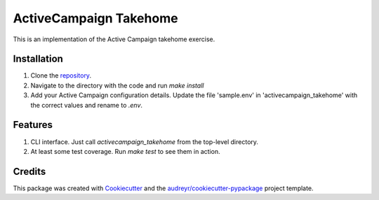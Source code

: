 =======================
ActiveCampaign Takehome
=======================


This is an implementation of the Active Campaign takehome exercise.


Installation
------------
1. Clone the repository_.
2. Navigate to the directory with the code and run `make install`
3. Add your Active Campaign configuration details. Update the file 'sample.env' in 'activecampaign_takehome' with the correct values and rename to `.env`.


Features
--------

1. CLI interface. Just call `activecampaign_takehome` from the top-level directory.
2. At least some test coverage. Run `make test` to see them in action.


Credits
-------

This package was created with Cookiecutter_ and the `audreyr/cookiecutter-pypackage`_ project template.

.. _Cookiecutter: https://github.com/audreyr/cookiecutter
.. _`audreyr/cookiecutter-pypackage`: https://github.com/audreyr/cookiecutter-pypackage
.. _repository: https://github.com/approximatelylinear/activecampaign_takehome
